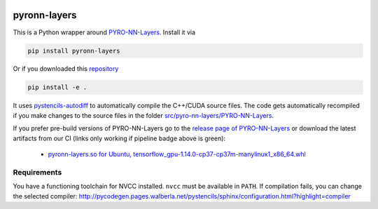 .. image:: https://badge.fury.io/py/pyronn-layers.svg
   :target: https://badge.fury.io/py/pyronn-layers
   :alt: PyPI version

.. image:: https://i10git.cs.fau.de/seitz/pyronn-layers/badges/master/pipeline.svg 
    :target: https://i10git.cs.fau.de/seitz/pyronn-layers
    :alt: Gitlab CI
    
=============
pyronn-layers
=============


This is a Python wrapper around `PYRO-NN-Layers <https://github.com/csyben/PYRO-NN-Layers>`_.
Install it via

.. code:: bash

   pip install pyronn-layers

Or if you downloaded this `repository <https://github.com/theHamsta/pyronn.layers.git>`_

.. code:: bash

   pip install -e .

It uses `pystencils-autodiff <https://github.com/pycodegen/pystencils_autodiff>`_ to automatically compile the C++/CUDA source files.
The code gets automatically recompiled if you make changes to the source files in the folder `src/pyro-nn-layers/PYRO-NN-Layers <src/pyro-nn-layers/PYRO-NN-Layers>`_.

If you prefer pre-build versions of PYRO-NN-Layers go to the `release page of PYRO-NN-Layers <https://github.com/csyben/PYRO-NN-Layers/releases>`_
or download the latest artifacts from our CI (links only working if pipeline badge above is green):

  - `pyronn-layers.so for Ubuntu, tensorflow_gpu-1.14.0-cp37-cp37m-manylinux1_x86_64.whl <https://i10git.cs.fau.de/seitz/pyronn-layers/builds/artifacts/master/download?job=full>`_


Requirements
------------

You have a functioning toolchain for NVCC installed.
``nvcc`` must be available in ``PATH``.
If compilation fails, you can change the selected compiler:
http://pycodegen.pages.walberla.net/pystencils/sphinx/configuration.html?highlight=compiler
